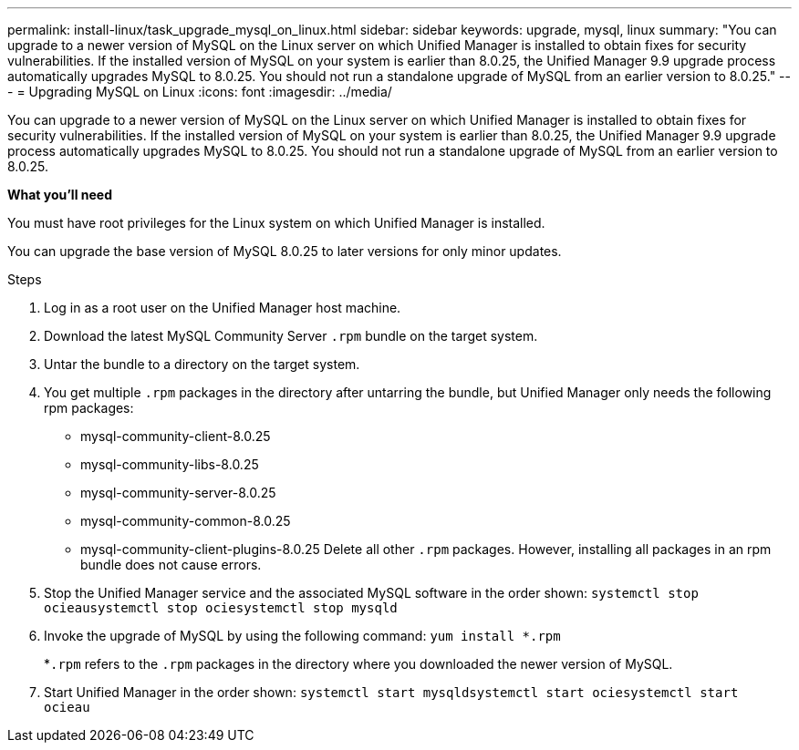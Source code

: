 ---
permalink: install-linux/task_upgrade_mysql_on_linux.html
sidebar: sidebar
keywords: upgrade, mysql, linux
summary: "You can upgrade to a newer version of MySQL on the Linux server on which Unified Manager is installed to obtain fixes for security vulnerabilities. If the installed version of MySQL on your system is earlier than 8.0.25, the Unified Manager 9.9 upgrade process automatically upgrades MySQL to 8.0.25. You should not run a standalone upgrade of MySQL from an earlier version to 8.0.25."
---
= Upgrading MySQL on Linux
:icons: font
:imagesdir: ../media/

[.lead]
You can upgrade to a newer version of MySQL on the Linux server on which Unified Manager is installed to obtain fixes for security vulnerabilities. If the installed version of MySQL on your system is earlier than 8.0.25, the Unified Manager 9.9 upgrade process automatically upgrades MySQL to 8.0.25. You should not run a standalone upgrade of MySQL from an earlier version to 8.0.25.

*What you'll need*

You must have root privileges for the Linux system on which Unified Manager is installed.

You can upgrade the base version of MySQL 8.0.25 to later versions for only minor updates.

.Steps

. Log in as a root user on the Unified Manager host machine.
. Download the latest MySQL Community Server `.rpm` bundle on the target system.
. Untar the bundle to a directory on the target system.
. You get multiple `.rpm` packages in the directory after untarring the bundle, but Unified Manager only needs the following rpm packages:
 ** mysql-community-client-8.0.25
 ** mysql-community-libs-8.0.25
 ** mysql-community-server-8.0.25
 ** mysql-community-common-8.0.25
 ** mysql-community-client-plugins-8.0.25
Delete all other `.rpm` packages. However, installing all packages in an rpm bundle does not cause errors.
. Stop the Unified Manager service and the associated MySQL software in the order shown: `systemctl stop ocieau``systemctl stop ocie``systemctl stop mysqld`
. Invoke the upgrade of MySQL by using the following command: `yum install *.rpm`
+
*`.rpm` refers to the `.rpm` packages in the directory where you downloaded the newer version of MySQL.

. Start Unified Manager in the order shown: `systemctl start mysqld``systemctl start ocie``systemctl start ocieau`
